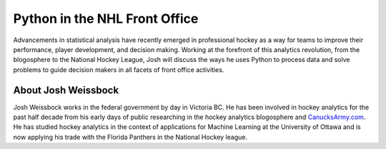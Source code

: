 .. _2016-weissbock:

Python in the NHL Front Office
==============================

Advancements in statistical analysis have recently emerged in professional
hockey as a way for teams to improve their performance, player development, and
decision making. Working at the forefront of this analytics revolution, from
the blogosphere to the National Hockey League, Josh will discuss the ways he
uses Python to process data and solve problems to guide decision makers in all
facets of front office activities.

About Josh Weissbock
--------------------

Josh Weissbock works in the federal government by day in Victoria BC.  He has
been involved in hockey analytics for the past half decade from his early days
of public researching in the hockey analytics blogosphere and
`CanucksArmy.com <http://www.canucksarmy.com/>`__. He has studied hockey
analytics in the context of applications for Machine Learning at the University
of Ottawa and is now applying his trade with the Florida Panthers in the
National Hockey league.
